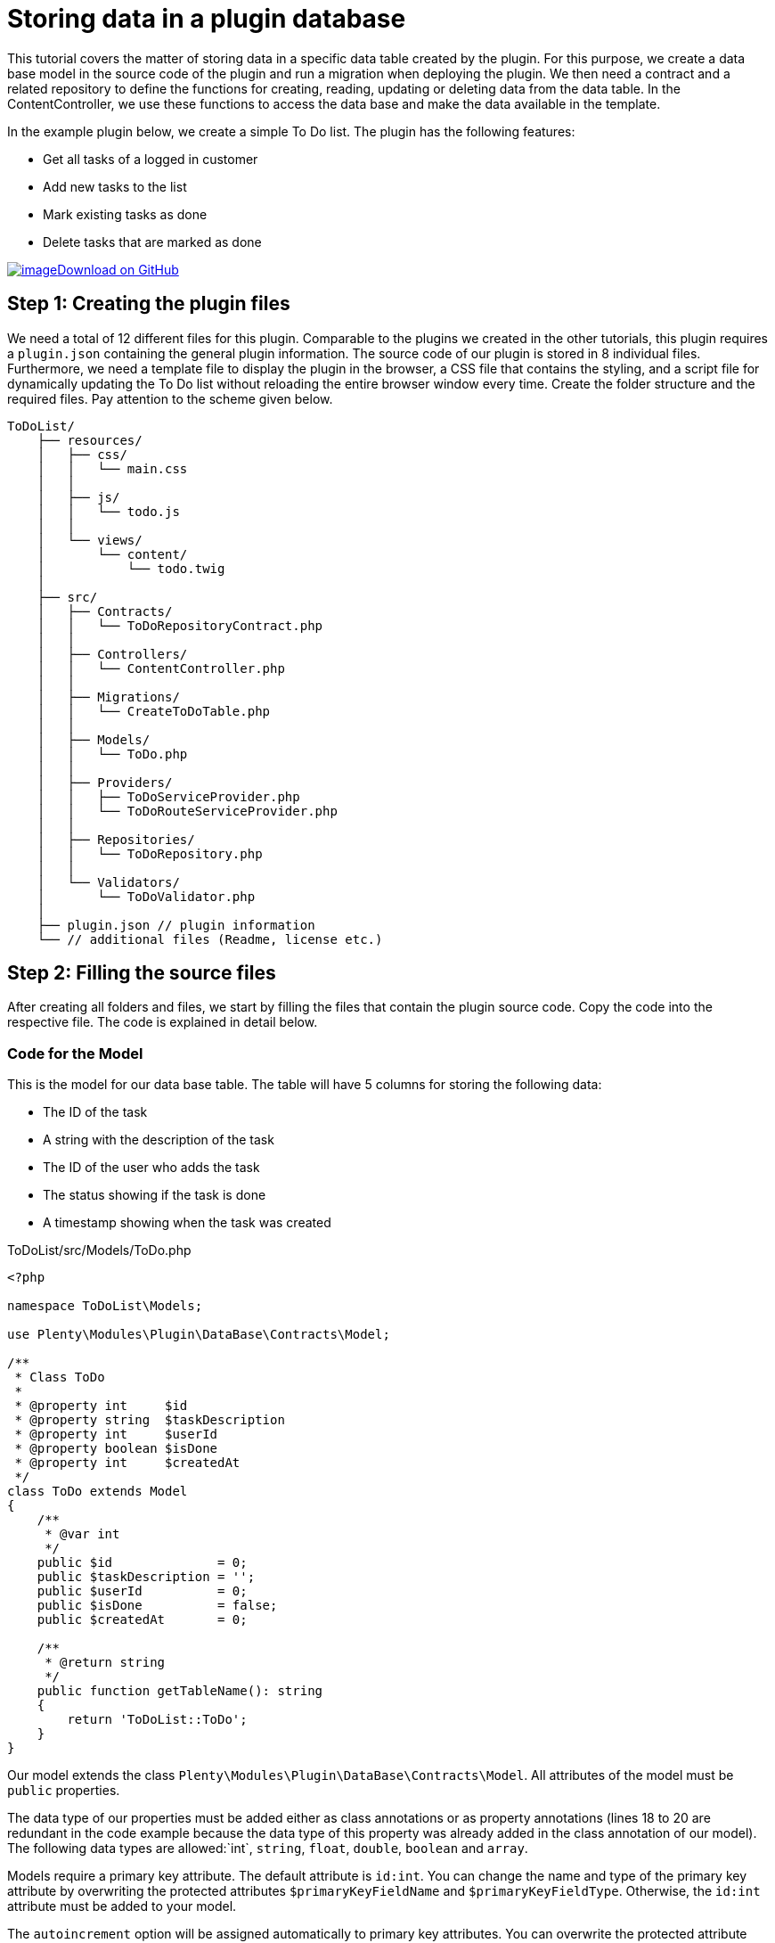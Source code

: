= Storing data in a plugin database

This tutorial covers the matter of storing data in a specific data table created by the plugin. For this purpose, we create a data base model in the source code of the plugin and run a migration when deploying the plugin. We then need a contract and a related repository to define the functions for creating, reading, updating or deleting data from the data table. In the ContentController, we use these functions to access the data base and make the data available in the template.

In the example plugin below, we create a simple To Do list. The plugin has the following features:

* Get all tasks of a logged in customer
* Add new tasks to the list
* Mark existing tasks as done
* Delete tasks that are marked as done

https://github.com/plentymarkets/plugin-tutorial-todolist[image:%7B%7B%20plugin_path('PlentyPluginShowcase')%20%7D%7D/images/github-logo.png[image]Download
on GitHub]

== Step 1: Creating the plugin files

We need a total of 12 different files for this plugin. Comparable to the plugins we created in the other tutorials, this plugin requires a `plugin.json` containing the general plugin information. The source code of our plugin is stored in 8 individual files. Furthermore, we need a template file to display the plugin in the browser, a CSS file that contains the styling, and a script file for dynamically updating the To Do list without reloading the entire browser window every time. Create the folder structure and the required files. Pay attention to the scheme given below.

[source]
----
ToDoList/
    ├── resources/
    │   ├── css/
    │   │   └── main.css
    │   │
    │   ├── js/
    │   │   └── todo.js
    │   │
    │   └── views/
    │       └── content/
    │           └── todo.twig
    │
    ├── src/
    │   ├── Contracts/
    │   │   └── ToDoRepositoryContract.php
    │   │
    │   ├── Controllers/
    │   │   └── ContentController.php
    │   │
    │   ├── Migrations/
    │   │   └── CreateToDoTable.php
    │   │
    │   ├── Models/
    │   │   └── ToDo.php
    │   │
    │   ├── Providers/
    │   │   ├── ToDoServiceProvider.php
    │   │   └── ToDoRouteServiceProvider.php
    │   │
    │   ├── Repositories/
    │   │   └── ToDoRepository.php
    │   │
    │   └── Validators/
    │       └── ToDoValidator.php
    │
    ├── plugin.json // plugin information
    └── // additional files (Readme, license etc.)
----

== Step 2: Filling the source files

After creating all folders and files, we start by filling the files that contain the plugin source code. Copy the code into the respective file. The code is explained in detail below.

=== Code for the Model

This is the model for our data base table. The table will have 5 columns for storing the following data:

* The ID of the task
* A string with the description of the task
* The ID of the user who adds the task
* The status showing if the task is done
* A timestamp showing when the task was created

.ToDoList/src/Models/ToDo.php
[source,php]
----
<?php

namespace ToDoList\Models;

use Plenty\Modules\Plugin\DataBase\Contracts\Model;

/**
 * Class ToDo
 *
 * @property int     $id
 * @property string  $taskDescription
 * @property int     $userId
 * @property boolean $isDone
 * @property int     $createdAt
 */
class ToDo extends Model
{
    /**
     * @var int
     */
    public $id              = 0;
    public $taskDescription = '';
    public $userId          = 0;
    public $isDone          = false;
    public $createdAt       = 0;

    /**
     * @return string
     */
    public function getTableName(): string
    {
        return 'ToDoList::ToDo';
    }
}
----

Our model extends the class `Plenty\Modules\Plugin\DataBase\Contracts\Model`. All attributes of the model must be `public` properties.

The data type of our properties must be added either as class annotations or as property annotations (lines 18 to 20 are redundant in the code example because the data type of this property was already added in the class annotation of our model). The following data types are allowed:`int`, `string`, `float`, `double`, `boolean` and
`array`.

Models require a primary key attribute. The default attribute is `id:int`. You can change the name and type of the primary key attribute by overwriting the protected attributes `$primaryKeyFieldName` and `$primaryKeyFieldType`. Otherwise, the `id:int` attribute must be added to your model.

The `autoincrement` option will be assigned automatically to primary key attributes. You can overwrite the protected attribute `autoIncrementPrimaryKey` and change its value to `false` to avoid auto-incrementing of your primary key field.

The model must return the plugin name and the model name separated by two colons: `return 'ToDoList::ToDo'`.

=== Code for the Migration

Next, we create a migration class that must be specified in the `runOnBuild` attribute of the `plugin.json` file.

.ToDoList/src/Migrations/CreateToDoTable.php
[source,php]
----
<?php

namespace ToDoList\Migrations;

use ToDoList\Models\ToDo;
use Plenty\Modules\Plugin\DataBase\Contracts\Migrate;

/**
 * Class CreateToDoTable
 */
class CreateToDoTable
{
    /**
     * @param Migrate $migrate
     */
    public function run(Migrate $migrate)
    {
        $migrate->createTable(ToDo::class);
    }
}
----

In line 5, we use the previously created model. We also have to use the `Plenty\Modules\Plugin\DataBase\Contracts\Migrate` class. This class allows us to create and delete data tables. We use the `Migrate` class in the `run()` method and create a new data table with the name *ToDo*. Learn how to specify the migration in the `plugin.json` file in the next chapter.

=== Code for the plugin.json

.ToDoList/plugin.json
[source,json]
----
{
    "name":"ToDoList",
    "description":"A simple To Do list",
    "namespace":"ToDoList",
    "author":"Your name",
    "type":"template",
    "serviceProvider":"ToDoList\\Providers\\ToDoServiceProvider",
    "runOnBuild":["ToDoList\\Migrations\\CreateToDoTable"]
}
----

In line 8, we add another key-value pair consisting of the `runOnBuild` key and an array of migration classes to be executed once when the plugin is deployed. In our case, the array contains only one class: `ToDoList\\Migrations\\CreateToDoTable`.

=== Code for the Contract

A contract is a PHP interface in the Laravel framework. The ToDoRepositoryContract will be the interface for our repository.

.ToDoList/src/Contracts/ToDoRepositoryContract.php
[source,php]
----
<?php

namespace ToDoList\Contracts;

use ToDoList\Models\ToDo;

/**
 * Class ToDoRepositoryContract
 * @package ToDoList\Contracts
 */
interface ToDoRepositoryContract
{
    /**
     * Add a new task to the To Do list
     *
     * @param array $data
     * @return ToDo
     */
    public function createTask(array $data): ToDo;

    /**
     * List all tasks of the To Do list
     *
     * @return ToDo[]
     */
    public function getToDoList(): array;

    /**
     * Update the status of the task
     *
     * @param int $id
     * @return ToDo
     */
    public function updateTask($id): ToDo;

    /**
     * Delete a task from the To Do list
     *
     * @param int $id
     * @return ToDo
     */
    public function deleteTask($id): ToDo;
}
----

In this contract, we specify the functions to be used in our plugin. We implement the four basic functions of data storage: create, read, update and delete.

=== Code for the Validator

The next file on our list is the validator. The validator class will be used in the ToDoRepository.

.ToDoList/src/Validators/ToDoValidator.php
[source,php]
----
<?php

namespace ToDoList\Validators;

use Plenty\Validation\Validator;

/**
 *  Validator Class
 */
class ToDoValidator extends Validator
{
    protected function defineAttributes()
    {
        $this->addString('taskDescription', true);
    }
}
----

In order to avoid empty tasks in our To Do list, we want to validate the input and check if a `taskDescription` was entered in the input field when adding a new task to the list.

=== Code for the Repository

In our repository we implement the functions specified in the contract. Here, we also access our data base table by using the `Plenty\Modules\Plugin\DataBase\Contracts\DataBase` contract.

.ToDoList/src/Repositories/ToDoRepository.php
[source,php]
----
<?php

namespace ToDoList\Repositories;

use Plenty\Exceptions\ValidationException;
use Plenty\Modules\Plugin\DataBase\Contracts\DataBase;
use ToDoList\Contracts\ToDoRepositoryContract;
use ToDoList\Models\ToDo;
use ToDoList\Validators\ToDoValidator;
use Plenty\Modules\Frontend\Services\AccountService;


class ToDoRepository implements ToDoRepositoryContract
{
    /**
     * @var AccountService
     */
    private $accountService;

    /**
     * UserSession constructor.
     * @param AccountService $accountService
     */
    public function __construct(AccountService $accountService)
    {
        $this->accountService = $accountService;
    }

    /**
     * Get the current contact ID
     * @return int
     */
    public function getCurrentContactId(): int
    {
        return $this->accountService->getAccountContactId();
    }

    /**
     * Add a new item to the To Do list
     *
     * @param array $data
     * @return ToDo
     * @throws ValidationException
     */
    public function createTask(array $data): ToDo
    {
        try {
            ToDoValidator::validateOrFail($data);
        } catch (ValidationException $e) {
            throw $e;
        }

        /**
         * @var DataBase $database
         */
        $database = pluginApp(DataBase::class);

        $toDo = pluginApp(ToDo::class);

        $toDo->taskDescription = $data['taskDescription'];

        $toDo->userId = $this->getCurrentContactId();

        $toDo->createdAt = time();

        $database->save($toDo);

        return $toDo;
    }

    /**
     * List all items of the To Do list
     *
     * @return ToDo[]
     */
    public function getToDoList(): array
    {
        $database = pluginApp(DataBase::class);

        $id = $this->getCurrentContactId();
        /**
         * @var ToDo[] $toDoList
         */
        $toDoList = $database->query(ToDo::class)->where('userId', '=', $id)->get();
        return $toDoList;
    }

    /**
     * Update the status of the item
     *
     * @param int $id
     * @return ToDo
     */
    public function updateTask($id): ToDo
    {
        /**
         * @var DataBase $database
         */
        $database = pluginApp(DataBase::class);

        $toDoList = $database->query(ToDo::class)
            ->where('id', '=', $id)
            ->get();

        $toDo = $toDoList[0];
        $toDo->isDone = true;
        $database->save($toDo);

        return $toDo;
    }

    /**
     * Delete an item from the To Do list
     *
     * @param int $id
     * @return ToDo
     */
    public function deleteTask($id): ToDo
    {
        /**
         * @var DataBase $database
         */
        $database = pluginApp(DataBase::class);

        $toDoList = $database->query(ToDo::class)
            ->where('id', '=', $id)
            ->get();

        $toDo = $toDoList[0];
        $database->delete($toDo);

        return $toDo;
    }
}
----

In the first part of the code, we use `getCurrentContactId()` function of the `Plenty\Modules\Frontend\Services\AccountService` class to get the ID of the currently logged in customer. With this ID, tasks can be related to a specific customer. If a customer is not logged in, but adds a new task to the list, the `userId = 0` will be assigned and saved in the data base.

In line 44, we implement the `createTask()` function. Here, we also use the previously created validator. A new entry will be created in the data base when this function is executed.

Next, we implement the `getToDoList()` function. This function will return an array of tasks of a specific customer.

The `updateTask()` function in line 96 is used to update the status of a task and mark it as done.

Finally, the `deleteTask()` function allows us to delete a specific task from the data base.

=== Code for the ServiceProvider

.ToDoList/src/Providers/ToDoServiceProvider.php
[source,php]
----
<?php

namespace ToDoList\Providers;

use Plenty\Plugin\ServiceProvider;
use ToDoList\Contracts\ToDoRepositoryContract;
use ToDoList\Repositories\ToDoRepository;

/**
 * Class ToDoServiceProvider
 * @package ToDoList\Providers
 */
class ToDoServiceProvider extends ServiceProvider
{
    /**
     * Register the service provider.
     */
    public function register()
    {
        $this->getApplication()->register(ToDoRouteServiceProvider::class);
        $this->getApplication()->bind(ToDoRepositoryContract::class, ToDoRepository::class);
    }
}
----

In the `register()` function, we register the RouteServiceProvider. Furthermore we use the `bind()` function to bind the `ToDoRepositoryContract` class to the `ToDoRepository` class. This way, when using the ToDoRepositoryContract` class via dependency injection, the functions defined in the repository will be implemented.

=== Code for the RouteServiceProvider

.ToDoList/src/Providers/ToDoRouteServiceProvider.php
[source,php]
----
<?php

namespace ToDoList\Providers;

use Plenty\Plugin\RouteServiceProvider;
use Plenty\Plugin\Routing\Router;

/**
 * Class ToDoRouteServiceProvider
 * @package ToDoList\Providers
 */
class ToDoRouteServiceProvider extends RouteServiceProvider
{
    /**
     * @param Router $router
     */
    public function map(Router $router)
    {
        $router->get('todo', 'ToDoList\Controllers\ContentController@showToDo');
        $router->post('todo', 'ToDoList\Controllers\ContentController@createToDo');
        $router->put('todo/{id}', 'ToDoList\Controllers\ContentController@updateToDo')->where('id', '\d+');
        $router->delete('todo/{id}', 'ToDoList\Controllers\ContentController@deleteToDo')->where('id', '\d+');
    }

}
----

In the RouteServiceProvider, we define 4 different routes for our To Do list. `put()` and `delete()` require the ID of a task. `where('id', '\d+')` ensures that the ID is a decimal number.

=== Code for the ContentController

.ToDoList/src/Controllers/ContentController.php
[source,php]
----
<?php

namespace ToDoList\Controllers;

use Plenty\Plugin\Controller;
use Plenty\Plugin\Http\Request;
use Plenty\Plugin\Templates\Twig;
use ToDoList\Contracts\ToDoRepositoryContract;

/**
 * Class ContentController
 * @package ToDoList\Controllers
 */
class ContentController extends Controller
{
    /**
     * @param Twig                   $twig
     * @param ToDoRepositoryContract $toDoRepo
     * @return string
     */
    public function showToDo(Twig $twig, ToDoRepositoryContract $toDoRepo): string
    {
        $toDoList = $toDoRepo->getToDoList();
        $templateData = array("tasks" => $toDoList);
        return $twig->render('ToDoList::content.todo', $templateData);
    }

    /**
     * @param  \Plenty\Plugin\Http\Request $request
     * @param ToDoRepositoryContract       $toDoRepo
     * @return string
     */
    public function createToDo(Request $request, ToDoRepositoryContract $toDoRepo): string
    {
        $newToDo = $toDoRepo->createTask($request->all());
        return json_encode($newToDo);
    }

    /**
     * @param int                    $id
     * @param ToDoRepositoryContract $toDoRepo
     * @return string
     */
    public function updateToDo(int $id, ToDoRepositoryContract $toDoRepo): string
    {
        $updateToDo = $toDoRepo->updateTask($id);
        return json_encode($updateToDo);
    }

    /**
     * @param int                    $id
     * @param ToDoRepositoryContract $toDoRepo
     * @return string
     */
    public function deleteToDo(int $id, ToDoRepositoryContract $toDoRepo): string
    {
        $deleteToDo = $toDoRepo->deleteTask($id);
        return json_encode($deleteToDo);
    }
}
----

In the ContentController, we use the `ToDoRepositoryContract` and its specified functions.

The `showToDo` function is used to access the contract, get an array of tasks and render this array in our template. The template will be described in step 3.

The other functions are used to create a new task, update an existing task or delete a task. Saving the ContentController, we have created the plugin source code and can now fill the resource files.

== Step 3: Filling the resource files

For our To Do list plugin, we already created 3 files in the *resources* folder:

* The `todo.twig` file in the *views/content* sub-folder with HTML structure and TWIG syntax. This template will be rendered in the browser.
* The `main.css` file in the *css* sub-folder with the styling for our template
* The `todo.js` file in the *js* sub-folder containing JavaScript code. The scripts in this file allow us to dynamically update the To Do list in the browser without reloading the entire page.

=== Code for the TWIG file

.ToDoList/resources/views/content/todo.twig
[source,twig]
----
<!DOCTYPE html>
<html lang="en">
<head>
    <meta charset="utf-8">
    <meta name="viewport" content="width=device-width, initial-scale=1">
    <title>To Do</title>

    <!-- Link main CSS file and additional fonts -->
    <link href="{{ plugin_path('ToDoList') }}/css/main.css" rel="stylesheet">
    <link href="https://fonts.googleapis.com/css?family=Open+Sans" rel="stylesheet">
    <link href="https://fonts.googleapis.com/css?family=Amatic+SC" rel="stylesheet">

    <!-- Integrate jQuery -->
    <script src="https://code.jquery.com/jquery-3.1.1.min.js" integrity="sha256-hVVnYaiADRTO2PzUGmuLJr8BLUSjGIZsDYGmIJLv2b8=" crossorigin="anonymous"></script>
</head>

<body>
    <!-- To Do list -->
    <div class="list">
        <h1 class="header">Things to do</h1>

        <ul class="tasks">
            {% if tasks is not null %}
                {% for task in tasks %}
                    <li>
                        <span class="task {% if task.isDone == 1 %} done {% endif %}">{{ task.taskDescription }}</span>
                        {% if task.isDone == 1 %}
                            <button id="{{ task.id }}" class="delete-button">Delete from list</button>
                        {% else %}
                            <button id="{{ task.id }}" class="done-button">Mark as done</button>
                        {% endif %}
                    </li>
                {% endfor %}
            {% endif %}
        </ul>

        <!-- Text field and submit button -->
        <div class="task-add">
            <input type="text" name="taskDescription" placeholder="Enter a new task here." class="input" autocomplete="off">
            <input type="submit" id="addTask" value="Add" class="submit">
        </div>
    </div>

    <!-- Enable adding, updating and deleting tasks in the To Do list without reloading the page -->
    <script src="{{ plugin_path('ToDoList') }}/js/todo.js"></script>
</body>
</html>
----

In the `head` of our template, we define meta information, add a title, link our CSS file and additional fonts that we use in our CSS. We also integrate https://jquery.com/[jQuery] in the `script` tag.

The `body` of our template contains the markup for our To Do list. A container with the `list` class wraps the header, the actual list, as well as the input field and the submit button.

In the `ul`, we use the link:http://twig.sensiolabs.org/doc/2.x/tags/if.html[if] statement to check if our request is not `null`. Inside the `if` statement, we have a link:http://twig.sensiolabs.org/doc/2.x/tags/for.html[for] loop for displaying all tasks of our array as individual list items. Each `li` displays the `taskDescription` of one data base entry and has a *Delete from list* button or a *Mark as done* button attached depending on the `isDone` status of the task.

Below the submit button, we specify the `todo.js` file in a `script` tag.

=== Code for the CSS file

.ToDoList/resources/css/main.css
[source,css]
----
/* General styling */
body {
    background-color: #F8F8F8;
}

body,
input,
button{
    font:1em "Open Sans", sans-serif;
    color: #4D4E53;
}

a {
    text-decoration: none;
    border-bottom: 1px dashed #4D4E53;
}

/* List */
.list {
    background-color:#fff;
    margin:20px auto;
    width:100%;
    max-width:500px;
    padding:20px;
    border-radius:2px;
    box-shadow:3px 3px 0 rgba(0, 0, 0, .1);
    box-sizing:border-box;
}

.list .header {
    font-family: "Amatic SC", cursive;
    margin:0 0 10px 0;
}

/* Tasks */
.tasks {
    margin: 0;
    padding:0;
    list-style-type: none;
}

.tasks .task.done {
    text-decoration:line-through;
}

.tasks li,
.task-add .input{
    border:0;
    border-bottom:1px dashed #ccc;
    padding: 15px 0;

}

/* Input field */
.input:focus {
    outline:none;
}

.input {
    width:100%;
}

/* Done button & Delete button*/
.tasks .done-button {
    display:inline-block;
    font-size:0.8em;
    background-color: #5d9c67;
    color:#000;
    padding:3px 6px;
    border:0;
    opacity:0.4;
}

.tasks .delete-button {
    display:inline-block;
    font-size:0.8em;
    background-color: #77525c;
    color:#000;
    padding:3px 6px;
    border:0;
    opacity:0.4;
}

.tasks li:hover .done-button,
.tasks li:hover .delete-button {
    opacity:1;
    cursor:pointer;
}

/* Submit button */
.submit {
    background-color:#fff;
    padding: 5px 10px;
    border:1px solid #ddd;
    width:100%;
    margin-top:10px;
    box-shadow: 3px 3px 0 #ddd;
}

.submit:hover {
    cursor:pointer;
    background-color:#ddd;
    color: #fff;
    box-shadow: 3px 3px 0 #ccc;
}
----

By adding the CSS code, our plugin will look like this in the browser. We still need the JavaScript code to add the desired functionality to our buttons.

image:%7B%7B%20plugin_path('PlentyPluginShowcase')%20%7D%7D/images/tutorials/todolist-without-tasks.png[image]

=== Code for the JS file

.ToDoList/resources/js/todo.js
[source,javascript]
----
// Add a new task to the To Do list when clicking on the submit button
$('#addTask').click(function(){
    var nameInput = $("[name='taskDescription']");
    var data = {
        'taskDescription': nameInput.val()
    };
    $.ajax({
        type: "POST",
        url: "/todo",
        data: data,
        success: function(data)
        {
            var data = jQuery.parseJSON( data );
            $("ul.tasks").append('' +
                '<li>' +
                '   <span class="task">' + data.taskDescription + '</span> ' +
                '   <button id="' + data.id + '"class="done-button">Mark as done</button>' +
                '</li>');
            nameInput.val("");
        },
        error: function(data)
        {
            alert("ERROR");
        }
    });
});

// Update the status of an existing task in the To Do list and mark it as done when clicking on the Mark as done button
$(document).on('click', 'button.done-button', function(e) {
    var button = this;
    var id = button.id;
    $.ajax({
        type: "PUT",
        url: "/todo/" + id,
        success: function(data)
        {
            var data = jQuery.parseJSON( data );
            if(data.isDone)
            {
                $("#" + id).removeClass("done-button").addClass("delete-button").html("Delete from list");
                $("#" + id).prev().addClass("done");
            }
            else
            {
                alert("ERROR");
            }
        },
        error: function(data)
        {
            alert("ERROR");
        }
    });
});

// Delete a task from the To Do list when clicking on the Delete from list button
$(document).on('click', 'button.delete-button', function(e) {
    var button = this;
    var id = button.id;
    $.ajax({
        type: "DELETE",
        url: "/todo/" + id,
        success: function(data)
        {
            $("#" + id).parent().remove();
        },
        error: function(data)
        {
            alert("ERROR");
        }
    });
});
----

Our JavaScript code is divided into 3 parts: a script for adding a new task to the list, a script for marking a task as done and a script for deleting a done task from the list.

The first script is executed when a user enters a new task into the input field and clicks on the *Add* button. A `POST` request is sent and a new task is created, provided that the `taskDescription` is not empty. The new task will be added at the bottom of the list. Otherwise an error message will be displayed.

The second script is executed when a user clicks on the *Mark as done* button of a task. A `PUT` request is sent and the `isDone` status of the task is updated. The `done-button` class will be removed and the `delete-button` class will be added to the button that was clicked. This switches the *Mark as done* button into the *Delete from list* button.

`$("#" + id).prev().addClass("done")` is used to add the `done` class to the task. The text of the task will be lined through.

The third script is executed when a user clicks on the *Delete from list* button of a task. A `DELETE` request is sent and the task will be removed from the list and the data base.

== All tasks are done

After creating the plugin, we have to link:/dev-doc/basics#add-repository[add] our new plugin to the plentymarkets inbox and link:/dev-doc/basics#provisioning[deploy] the plugin. Finally, to display the To Do list, open a new browser tab and type in your domain adding `/todo` at the end. Have fun with your new plugin!

image:%7B%7B%20plugin_path('PlentyPluginShowcase')%20%7D%7D/images/tutorials/todolist-with-tasks.png[image]

=== The To Do list plugin

image:%7B%7B%20plugin_path('PlentyPluginShowcase')%20%7D%7D/images/tutorials/todolist-without-tasks.png[image]

=== Adding tasks to the To Do list

image:%7B%7B%20plugin_path('PlentyPluginShowcase')%20%7D%7D/images/tutorials/todolist-with-tasks.png[image]
